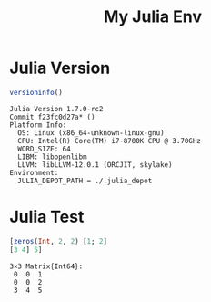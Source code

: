 #+TITLE: My Julia Env

* Julia Version
#+begin_src julia :async :exports both :results output
versioninfo()
#+end_src

#+RESULTS:
#+begin_example
Julia Version 1.7.0-rc2
Commit f23fc0d27a* ()
Platform Info:
  OS: Linux (x86_64-unknown-linux-gnu)
  CPU: Intel(R) Core(TM) i7-8700K CPU @ 3.70GHz
  WORD_SIZE: 64
  LIBM: libopenlibm
  LLVM: libLLVM-12.0.1 (ORCJIT, skylake)
Environment:
  JULIA_DEPOT_PATH = ./.julia_depot
#+end_example


* Julia Test
#+begin_src julia :async :exports both :results output
[zeros(Int, 2, 2) [1; 2]
[3 4] 5]
#+end_src

#+RESULTS:
: 3×3 Matrix{Int64}:
:  0  0  1
:  0  0  2
:  3  4  5
